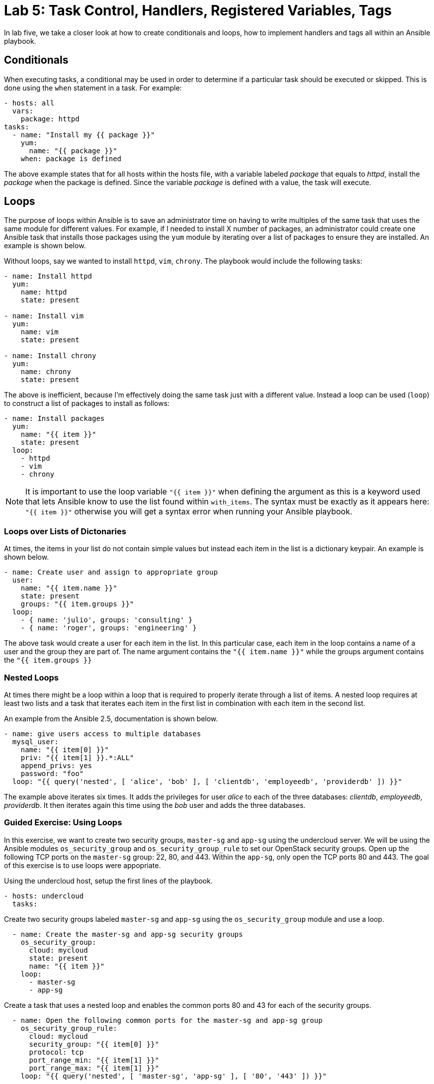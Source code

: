 = Lab 5: Task Control, Handlers, Registered Variables, Tags

In lab five, we take a closer look at how to create conditionals and loops,
how to implement handlers and tags all within an Ansible playbook.

== Conditionals

When executing tasks, a conditional may be used in order to determine if a 
particular task should be executed or skipped. This is done using the `when`
statement in a task. For example:

----
- hosts: all
  vars: 
    package: httpd
tasks:
  - name: "Install my {{ package }}"
    yum:
      name: "{{ package }}"
    when: package is defined
----

The above example states that for all hosts within the hosts file, with a 
variable labeled _package_ that equals to _httpd_, install the _package_ when the
package is defined. Since the variable _package_ is defined with a value, the
task will execute. 

== Loops

The purpose of loops within Ansible is to save an administrator time on having
to write multiples of the same task that uses the same module for different 
values. For example, if I needed to install X number of packages, an administrator
could create one Ansible task that installs those packages using the `yum`
module by iterating over a list of packages to ensure they are installed. 
An example is shown below.

Without loops, say we wanted to install `httpd`, `vim`, `chrony`. The playbook
would include the following tasks:

----
- name: Install httpd
  yum:
    name: httpd
    state: present

- name: Install vim
  yum:
    name: vim
    state: present

- name: Install chrony
  yum:
    name: chrony
    state: present
----

The above is inefficient, because I'm effectively doing the same task just with
a different value. Instead a loop can be used (`loop`) to 
construct a list of packages to install as follows:

----
- name: Install packages
  yum:
    name: "{{ item }}"
    state: present
  loop:
    - httpd
    - vim
    - chrony
----

NOTE: It is important to use the loop variable `"{{ item }}"` when defining the 
argument as this is a keyword used that lets Ansible know to use the list found 
within `with_items`. The syntax must be exactly as it appears here: `"{{ item }}"`
 otherwise you will get a syntax error when running your Ansible playbook.

=== Loops over Lists of Dictonaries

At times, the items in your list do not contain simple values but instead each
item in the list is a dictionary keypair. An example is shown below.

----
- name: Create user and assign to appropriate group
  user:
    name: "{{ item.name }}"
    state: present
    groups: "{{ item.groups }}"
  loop:
    - { name: 'julio', groups: 'consulting' }
    - { name: 'roger', groups: 'engineering' }
----

The above task would create a user for each item in the list. In this particular
case, each item in the loop contains a name of a user and the group they are
part of. The name argument contains the `"{{ item.name }}"` while the groups
argument contains the `"{{ item.groups }}`

=== Nested Loops

At times there might be a loop within a loop that is required to properly
iterate through a list of items. A nested loop requires at least two lists and a
task that iterates each item in the first list in combination with each item in
the second list.

An example from the Ansible 2.5, documentation is shown below.

----
- name: give users access to multiple databases
  mysql_user:
    name: "{{ item[0] }}"
    priv: "{{ item[1] }}.*:ALL"
    append_privs: yes
    password: "foo"
  loop: "{{ query('nested', [ 'alice', 'bob' ], [ 'clientdb', 'employeedb', 'providerdb' ]) }}"
----

The example above iterates six times. It adds the privileges for user _alice_
to each of the three databases: _clientdb_, _employeedb_, _providerdb_. It then
iterates again this time using the _bob_ user and adds the three databases.

=== Guided Exercise: Using Loops

In this exercise, we want to create two security groups, `master-sg` and `app-sg`
using the undercloud server.
We will be using the Ansible modules `os_security_group` and 
`os_security_group_rule` to set our OpenStack security groups. Open up the 
following TCP ports on the `master-sg` group: 22, 80, and 443. Within the `app-sg`,
only open the TCP ports 80 and 443. The goal of this exercise is to use loops were
appopriate.

Using the undercloud host, setup the first lines of the playbook.

----
- hosts: undercloud
  tasks:
----


Create two security groups labeled `master-sg` and `app-sg` using the 
`os_security_group` module and use a loop.

----
  - name: Create the master-sg and app-sg security groups
    os_security_group:
      cloud: mycloud
      state: present
      name: "{{ item }}"
    loop:
      - master-sg
      - app-sg
----

Create a task that uses a nested loop and enables the common ports 80 and 43
for each of the security groups. 

----
  - name: Open the following common ports for the master-sg and app-sg group
    os_security_group_rule:
      cloud: mycloud
      security_group: "{{ item[0] }}"
      protocol: tcp
      port_range_min: "{{ item[1] }}"
      port_range_max: "{{ item[1] }}"
    loop: "{{ query('nested', [ 'master-sg', 'app-sg' ], [ '80', '443' ]) }}"
----

Finally, create the final task that enables port 22 on the `master-sg` security
group.

----
  - name: Open the ssh port for the master-sg 
    os_security_group_rule:
      cloud: mycloud
      security_group: master-sg
      protocol: tcp
      port_range_min: 22
      port_range_max: 22
----

The below is one answer to the above exercise.

----
- hosts: undercloud
  tasks:

  - name: Create the master-sg and app-sg security groups
    os_security_group:
      cloud: mycloud
      state: present
      name: "{{ item }}"
    loop:
      - master-sg
      - app-sg

  - name: Open the following common ports for the master-sg and app-sg group
    os_security_group_rule:
      cloud: mycloud
      security_group: "{{ item[0] }}"
      protocol: tcp
      port_range_min: "{{ item[1] }}"
      port_range_max: "{{ item[1] }}"
    loop: "{{ query('nested', [ 'master-sg', 'app-sg' ], [ '80', '443' ]) }}"

  - name: Open the ssh port for the master-sg 
    os_security_group_rule:
      cloud: mycloud
      security_group: master-sg
      protocol: tcp
      port_range_min: 22
      port_range_max: 22
----

NOTE: The argument cloud and value _mycloud_ comes from a _clouds.yml_ file
within the _/etc/openstack_ directory. This _clouds.yml_ file was provided in
the beginning of this course.

//TODO: We need to get an example of the clouds.yml in earlier section
////
clouds:
  mycloud:
    auth:
      auth_url: http://10.19.114.177:5000
      username: testdemo
      password: testdemo
      project_name: testdemo-tenant
    region_name: regionOne
  admin:
    auth:
      auth_url: http://10.19.114.177:5000
      username: admin
      password: YZagwYUFPMpm9pyWe9sWYvNJn
      project_name: admin
    region_name: regionOne
ansible:
  use_hostnames: True
  expand_hostvars: False
////

== Handlers

Handlers are a special task that are inactive unless triggered by calling
the `notify` statement. When the `notify` statement is called, all the tasks
within a playbook are run and then they are followed by the handler tasks. 
The handler tasks are all written under a special section labeled _handlers_.

Why are handlers important?

Handlers are great for when you need to for example restart a service (say you
made a configuration change to a service) or you need to reboot a host after the
playbook changes have been made. 

The below is an example of copying a configuration file to a certain destination
and requiring the `http` service to be restarted after the task is complete.

----

  tasks:
  - name: Copying a example.conf file
    copy:
      src: /local/path/to/example.conf
      dest: /remote/path/to/example.conf
    notify:
      - restart_apache

  handlers:
  - name: restart_apache
    service:
      name: httpd
      state: restarted
----

The above example goes through all the tasks (in this case, we just have one
task using the copy module), it then calls the notify handler specific to the 
handler task labeled _restart_apache_. Once all the tasks are complete, the 
handler with the name _restart_apache_ is invoked and it restarts the `httpd`
service.

== Registered Variables

At times there might be a set of output that a particular Ansible task does
that you want to capture. In order to capture this value, we need to store it 
in a variable using the `register` statement.

An example from the Ansible 2.5, documentation is shown below.

----
   tasks:

   - name: Run a script named foo
     shell: /usr/bin/foo
     register: foo_result

   - name: Run a script named bar
     shell: /usr/bin/bar
     when: foo_result.rc == 5
----

The first task runs  a script named foo and captures the result of foo and 
stores it in a variable labeled _foo_result_. The second task that runs a script
named bar only executes when the return code (rc) of foo_result is equal to 5.

If interested in seeing the different types of values that a registered variable
can return, you may use the `debug` module to display the different values.

An example is shown below.

----
   tasks:

   - name: Run a script named foo
     shell: /usr/bin/foo
     register: foo_result

   - name: debugging the variable foo_result
     debug:
       var: foo_result
----




Due to time limitations, we will not cover:

- Tags
- Special variables

Ensure to visit the http://docs.ansible.com/ansible/latest/index.html[Ansible] 
documentation for more details.


=== Guided Exercise: Using Register and Conditionals

In this exercise, we will create OpenStack security groups labeled `infra-sg`
from the undercloud system.
We will be using the Ansible modules `os_security_group` and 
`os_security_group_rule` to set our OpenStack security groups. The `infra-sg`
security group will also have the ports 80 and 443 set. However, these variables
need to be put in a list within a variable labeled _ports_ and the task of 
enabling the ports should only be executed when the _ports_ variable has been
defined.

Create a playbook that uses the host undercloud and defines the ports variable
with ports 80 and 443. 

----
- hosts: undercloud
  vars: 
    ports:
      - 80
      - 443
----

Create a task that creates the `infra-sg` security group.

----
  tasks:
  - name: Create the infra-sg security group
    os_security_group:
      cloud: mycloud
      state: present
      name: infra-sg
----

Setup the ports for the `infra-sg` group using a loop that uses the list within
the ports variable and only executes when this variable is defined.

----
  - name: Open the ports for the infra-sg group
    os_security_group_rule:
      cloud: mycloud
      security_group: infra-sg
      protocol: tcp
      port_range_min: "{{ item }}"
      port_range_max: "{{ item }}"
    loop: "{{ ports }}"
    when: ports is defined
---- 

Answer to exercise:


----
- hosts: undercloud
  vars: 
    ports:
      - 80
      - 443

  tasks:
  - name: Create the infra-sg security group
    os_security_group:
      cloud: mycloud
      state: present
      name: infra-sg

  - name: Open the ports for the infra-sg group
    os_security_group_rule:
      cloud: mycloud
      security_group: infra-sg
      protocol: tcp
      port_range_min: "{{ item }}"
      port_range_max: "{{ item }}"
    loop: "{{ ports }}"
    when: ports is defined
---- 

//TODO: need to test if it works



